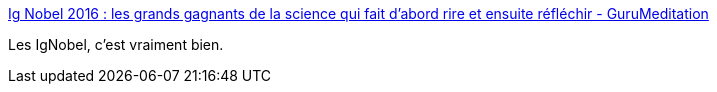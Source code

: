 :jbake-type: post
:jbake-status: published
:jbake-title: Ig Nobel 2016 : les grands gagnants de la science qui fait d’abord rire et ensuite réfléchir - GuruMeditation
:jbake-tags: science,humour,_mois_sept.,_année_2016
:jbake-date: 2016-09-26
:jbake-depth: ../
:jbake-uri: shaarli/1474890611000.adoc
:jbake-source: https://nicolas-delsaux.hd.free.fr/Shaarli?searchterm=http%3A%2F%2Fwww.gurumed.org%2F2016%2F09%2F24%2Fig-nobel-2016-les-grand-gagnants-de-la-science-qui-fait-dabord-rire-et-ensuite-rflchir%2F&searchtags=science+humour+_mois_sept.+_ann%C3%A9e_2016
:jbake-style: shaarli

http://www.gurumed.org/2016/09/24/ig-nobel-2016-les-grand-gagnants-de-la-science-qui-fait-dabord-rire-et-ensuite-rflchir/[Ig Nobel 2016 : les grands gagnants de la science qui fait d’abord rire et ensuite réfléchir - GuruMeditation]

Les IgNobel, c'est vraiment bien.
